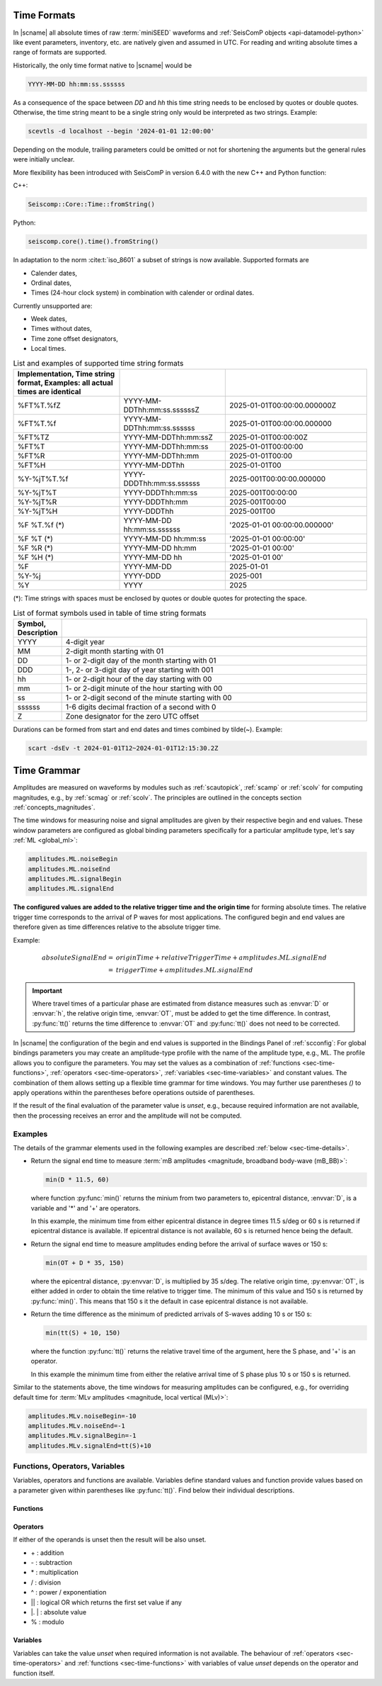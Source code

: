 .. _time-formats:

************
Time Formats
************

In |scname| all absolute times of raw :term:`miniSEED` waveforms and
:ref:`SeisComP objects <api-datamodel-python>` like event parameters, inventory,
etc. are natively given and assumed in UTC. For reading and writing absolute
times a range of formats are supported.

Historically, the only time format native to |scname| would be

.. code-block:: properties

   YYYY-MM-DD hh:mm:ss.ssssss

As a consequence of the space between *DD* and *hh* this time string needs
to be enclosed by quotes or double quotes. Otherwise, the time string meant to
be a single string only would be interpreted as two strings. Example:

.. code-block:: sh

   scevtls -d localhost --begin '2024-01-01 12:00:00'

Depending on the module, trailing parameters could be omitted or not for
shortening the arguments but the general rules were initially unclear.

More flexibility has been introduced with SeisComP in version 6.4.0 with the
new C++ and Python function:

C++:

.. code-block:: c

   Seiscomp::Core::Time::fromString()

Python:

.. code-block:: python

   seiscomp.core().time().fromString()

In adaptation to the norm :cite:t:`iso_8601` a subset of strings is now
available. Supported formats are

* Calender dates,
* Ordinal dates,
* Times (24-hour clock system) in combination with calender or ordinal dates.

Currently unsupported are:

* Week dates,
* Times without dates,
* Time zone offset designators,
* Local times.

.. csv-table:: List and examples of supported time string formats
   :widths: 30 30 40
   :header: Implementation, Time string format, Examples: all actual times are identical
   :align: left
   :delim: ;

   %FT%T.%fZ    ; YYYY-MM-DDThh:mm:ss.ssssssZ ; 2025-01-01T00:00:00.000000Z
   %FT%T.%f     ; YYYY-MM-DDThh:mm:ss.ssssss  ; 2025-01-01T00:00:00.000000
   %FT%TZ       ; YYYY-MM-DDThh:mm:ssZ        ; 2025-01-01T00:00:00Z
   %FT%T        ; YYYY-MM-DDThh:mm:ss         ; 2025-01-01T00:00:00
   %FT%R        ; YYYY-MM-DDThh:mm            ; 2025-01-01T00:00
   %FT%H        ; YYYY-MM-DDThh               ; 2025-01-01T00
   %Y-%jT%T.%f  ; YYYY-DDDThh:mm:ss.ssssss    ; 2025-001T00:00:00.000000
   %Y-%jT%T     ; YYYY-DDDThh:mm:ss           ; 2025-001T00:00:00
   %Y-%jT%R     ; YYYY-DDDThh:mm              ; 2025-001T00:00
   %Y-%jT%H     ; YYYY-DDDThh                 ; 2025-001T00
   %F %T.%f (*) ; YYYY-MM-DD hh:mm:ss.ssssss  ; '2025-01-01 00:00:00.000000'
   %F %T    (*) ; YYYY-MM-DD hh:mm:ss         ; '2025-01-01 00:00:00'
   %F %R    (*) ; YYYY-MM-DD hh:mm            ; '2025-01-01 00:00'
   %F %H    (*) ; YYYY-MM-DD hh               ; '2025-01-01 00'
   %F           ; YYYY-MM-DD                  ; 2025-01-01
   %Y-%j        ; YYYY-DDD                    ; 2025-001
   %Y           ; YYYY                        ; 2025

(*): Time strings with spaces must be enclosed by quotes or double quotes for
protecting the space.

.. csv-table:: List of format symbols used in table of time string formats
   :widths: 10 90
   :header: Symbol, Description
   :align: left
   :delim: ;

   YYYY;   4-digit year
   MM;     2-digit month starting with 01
   DD;     1- or 2-digit day of the month starting with 01
   DDD;    1-, 2- or 3-digit day of year starting with 001
   hh;     1- or 2-digit hour of the day starting with 00
   mm;     1- or 2-digit minute of the hour starting with 00
   ss;     1- or 2-digit second of the minute starting with 00
   ssssss; 1-6 digits decimal fraction of a second with 0
   Z;      Zone designator for the zero UTC offset

Durations can be formed from start and end dates and times combined by tilde(~).
Example:

.. code-block:: sh

   scart -dsEv -t 2024-01-01T12~2024-01-01T12:15:30.2Z


.. _time-grammar:

************
Time Grammar
************

Amplitudes are measured on waveforms by modules such as :ref:`scautopick`,
:ref:`scamp` or :ref:`scolv` for computing magnitudes, e.g., by :ref:`scmag` or
:ref:`scolv`. The principles are outlined in the concepts section
:ref:`concepts_magnitudes`.

The time windows for measuring noise and signal amplitudes are given by their
respective begin and end values. These window parameters are configured as
global binding parameters specifically for a particular amplitude type, let's
say :ref:`ML <global_ml>`:

.. code-block:: properties

   amplitudes.ML.noiseBegin
   amplitudes.ML.noiseEnd
   amplitudes.ML.signalBegin
   amplitudes.ML.signalEnd

**The configured values are added to the relative trigger time and the
origin time** for forming absolute times. The relative trigger time
corresponds to the arrival of P waves for most applications. The configured
begin and end values are therefore given as time differences relative to the
absolute trigger time.

Example:

.. math::

   absoluteSignalEnd =\ &originTime + relativeTriggerTime + amplitudes.ML.signalEnd \\
                     =\ &triggerTime + amplitudes.ML.signalEnd

.. important::

   Where travel times of a particular phase are estimated from distance
   measures such as :envvar:`D` or :envvar:`h`, the relative origin time,
   :envvar:`OT`, must be added to get the time difference. In contrast,
   :py:func:`tt()` returns the time difference to :envvar:`OT` and
   :py:func:`tt()` does not need to be corrected.

In |scname| the configuration of the begin and end values is supported in the
Bindings Panel of :ref:`scconfig`: For global bindings parameters you may create
an amplitude-type profile with the name of the amplitude type, e.g., ML. The
profile allows you to configure the parameters.
You may set the values as a combination of :ref:`functions <sec-time-functions>`,
:ref:`operators <sec-time-operators>`, :ref:`variables <sec-time-variables>` and
constant values. The combination of them allows setting up a flexible time
grammar for time windows. You may further use parentheses *()* to apply
operations within the parentheses before operations outside of parentheses.

If the result of the final evaluation of the parameter value is *unset*, e.g.,
because required information are not available, then the processing receives an
error and the amplitude will not be computed.


Examples
========

The details of the grammar elements used in the following examples are
described :ref:`below <sec-time-details>`.

* Return the signal end time to measure :term:`mB amplitudes <magnitude,
  broadband body-wave (mB_BB)>`:

  .. code-block:: properties

     min(D * 11.5, 60)

  where function :py:func:`min()` returns the minium from two parameters to,
  epicentral distance, :envvar:`D`, is a variable and '\*' and '\+' are
  operators.

  In this example, the minimum time from either epicentral distance in degree
  times 11.5 s/deg or 60 s is returned if epicentral distance is available. If
  epicentral distance is not available, 60 s is returned hence being the default.

* Return the signal end time to measure amplitudes ending before the arrival of
  surface waves or 150 s:

  .. code-block:: properties

     min(OT + D * 35, 150)

  where the epicentral distance, :py:envvar:`D`, is multiplied by 35 s/deg. The
  relative origin time, :py:envvar:`OT`, is either added in order to obtain the
  time relative to trigger time.
  The minimum of this value and 150 s is returned by :py:func:`min()`. This
  means that 150 s it the default in case epicentral distance is not available.

* Return the time difference as the minimum of predicted arrivals of S-waves
  adding 10 s or 150 s:

  .. code-block:: properties

     min(tt(S) + 10, 150)

  where the function :py:func:`tt()` returns the relative travel time of the
  argument, here the S phase, and '\+' is an operator.

  In this example the minimum time from either the relative arrival time of S
  phase plus 10 s or 150 s is returned.

Similar to the statements above, the time windows for measuring amplitudes can
be configured, e.g., for overriding default time for :term:`MLv amplitudes
<magnitude, local vertical (MLv)>`:

.. code-block:: properties

   amplitudes.MLv.noiseBegin=-10
   amplitudes.MLv.noiseEnd=-1
   amplitudes.MLv.signalBegin=-1
   amplitudes.MLv.signalEnd=tt(S)+10


.. _sec-time-details:

Functions, Operators, Variables
===============================

Variables, operators and functions are available. Variables define standard
values and function provide values based on a parameter given within
parentheses like :py:func:`tt()`. Find below their individual descriptions.


.. _sec-time-functions:

Functions
---------

.. py:function:: max(arg1, arg2)

   Calculates the maximum of two values. If one value is unset then the other
   value is returned. If both values are unset then the result is unset, too.

   :param arg1: First value to consider
   :param arg2: Second value to consider

.. py:function:: min(arg1, arg2)

   Calculates the minimum of two values. If one value is unset then the other
   value is returned. If both values are unset then the result is unset, too.

   :param arg1: First value to consider
   :param arg2: Second value to consider


.. py:function:: tt(phase)

   Calculates the travel-time of the given phase **relative to the trigger time**.
   The result is unset if the travel time cannot be computed. The travel times
   are computed based on the travel-time interface and and model defined in
   :confval:`amplitudes.ttt.interface` and :confval:`amplitudes.ttt.model`,
   respectively.

   :param phase: Phase name available with the define travel-time interface
                 and model.


.. py:function:: arr(phase, acceptAll)

   Extracts the travel times of actually used arrivals **relative to the trigger
   time**. The arrivals with the given phase code must exist.

   :param phase: Phase code of the arrival. The arrival must exist and the
                 sensor location of the associated pick must match the sensor
                 location of the target object.
   :param acceptAll: Whether to accept all arrivals or only manually
                     revised arrivals. The default is 'true' if not
                     given. Allowed is either 'true' or 'false'. If
                     'true' is given, then either the evaluation mode
                     of the origin or the evaluation mode of the pick
                     must be 'manual'.


.. _sec-time-operators:

Operators
---------

If either of the operands is unset then the result will be also unset.

* \+ : addition
* \- : subtraction
* \* : multiplication
* \/ : division
* \^ : power / exponentiation
* \|\| : logical OR which returns the first set value if any
* \|. \| : absolute value
* \% : modulo


.. _sec-time-variables:

Variables
---------

Variables can take the value *unset* when required information is not available.
The behaviour of :ref:`operators <sec-time-operators>` and
:ref:`functions <sec-time-functions>` with variables of value *unset* depends
on the operator and function itself.

.. envvar:: OT

   Relative origin time as difference from origin to trigger
   (originTime - triggerTime). For most amplitude types, the
   trigger is the measured or the predicted arrival time of the P phase.

   Unit: ``s``

.. envvar:: D

   Unit: ``km``

   :term:`Epicentral distance <distance, epicentral>`

   Unit: ``deg``

.. envvar:: d, R

   :term:`Epicentral distance <distance, epicentral>`

   Unit: ``km``

.. envvar:: H

   :term:`Hypocentral distance <distance, hypocentral>`

   Unit: ``deg``

.. envvar:: h

   :term:`Hypocentral distance <distance, hypocentral>`

   Unit: ``km``

.. envvar:: Z

   :term:`origin` depth

   Unit: ``km``

